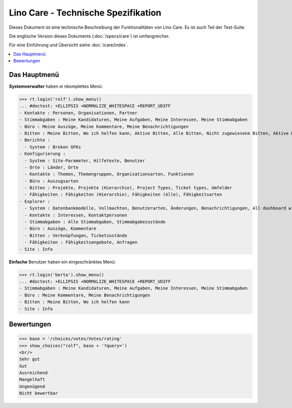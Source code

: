 .. _noi.specs.care_de:

====================================
Lino Care - Technische Spezifikation
====================================

.. How to test only this document:

    $ python setup.py test -s tests.SpecsTests.test_care_de
    
    doctest init:

    >>> from lino import startup
    >>> startup('lino_noi.projects.care_de.settings')
    >>> from lino.api.doctest import *

Dieses Dokument ist eine technische Beschreibung der Funktionalitäten
von Lino Care. Es ist auch Teil der Test-Suite.

Die englische Version dieses Dokuments (:doc:`/specs/care`) ist
umfangreicher.

Für eine Einführung und Übersicht siehe :doc:`/care/index`.

.. contents::
  :local:



Das Hauptmenü
=============

**Systemverwalter** haben ei nkomplettes Menü:

>>> rt.login('rolf').show_menu()
... #doctest: +ELLIPSIS +NORMALIZE_WHITESPACE +REPORT_UDIFF
- Kontakte : Personen, Organisationen, Partner
- Stimmabgaben : Meine Kandidaturen, Meine Aufgaben, Meine Interessen, Meine Stimmabgaben
- Büro : Meine Auszüge, Meine Kommentare, Meine Benachrichtigungen
- Bitten : Meine Bitten, Wo ich helfen kann, Aktive Bitten, Alle Bitten, Nicht zugewiesene Bitten, Aktive Projekte
- Berichte :
  - System : Broken GFKs
- Konfigurierung :
  - System : Site-Parameter, Hilfetexte, Benutzer
  - Orte : Länder, Orte
  - Kontakte : Themen, Themengruppen, Organisationsarten, Funktionen
  - Büro : Auszugsarten
  - Bitten : Projekte, Projekte (Hierarchie), Project Types, Ticket types, Umfelder
  - Fähigkeiten : Fähigkeiten (Hierarchie), Fähigkeiten (Alle), Fähigkeitsarten
- Explorer :
  - System : Datenbankmodelle, Vollmachten, Benutzerarten, Änderungen, Benachrichtigungen, All dashboard widgets
  - Kontakte : Interessen, Kontaktpersonen
  - Stimmabgaben : Alle Stimmabgaben, Stimmabgabezustände
  - Büro : Auszüge, Kommentare
  - Bitten : Verknüpfungen, Ticketzustände
  - Fähigkeiten : Fähigkeitsangebote, Anfragen
- Site : Info


**Einfache** Benutzer haben ein eingeschränktes Menü:

>>> rt.login('berta').show_menu()
... #doctest: +ELLIPSIS +NORMALIZE_WHITESPACE +REPORT_UDIFF
- Stimmabgaben : Meine Kandidaturen, Meine Aufgaben, Meine Interessen, Meine Stimmabgaben
- Büro : Meine Kommentare, Meine Benachrichtigungen
- Bitten : Meine Bitten, Wo ich helfen kann
- Site : Info

Bewertungen
===========


>>> base = '/choices/votes/Votes/rating'
>>> show_choices("rolf", base + '?query=')
<br/>
Sehr gut
Gut
Ausreichend
Mangelhaft
Ungenügend
Nicht bewertbar


